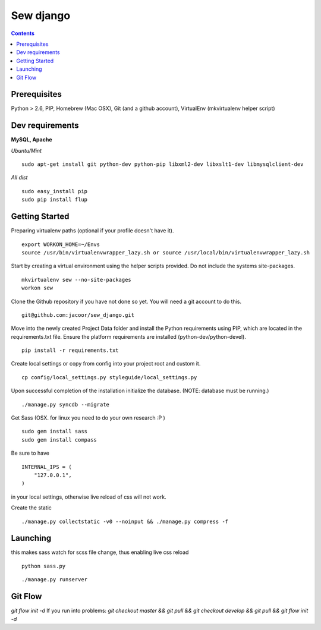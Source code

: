 **********
Sew django
**********

.. image:: https://travis-ci.org/jacoor/sew_django.png?branch=develop   
   :target: https://travis-ci.org/jacoor/sew_django


.. image:: https://coveralls.io/repos/jacoor/sew_django/badge.png?branch=develop
  :target: https://coveralls.io/r/jacoor/sew_django?branch=develop


.. image:: https://requires.io/github/jacoor/sew_django/requirements.png?branch=feature%2Fregistration_1
   :target: https://requires.io/github/jacoor/sew_django/requirements/?branch=feature%2Fregistration_1
   :alt: Requirements Status

   
.. contents::

Prerequisites
=============
Python > 2.6, PIP, Homebrew (Mac OSX), Git (and a github account), VirtualEnv (mkvirtualenv helper script)

Dev requirements
================
**MySQL, Apache**


*Ubuntu/Mint*

::

    sudo apt-get install git python-dev python-pip libxml2-dev libxslt1-dev libmysqlclient-dev


*All dist*

::

    sudo easy_install pip
    sudo pip install flup


Getting Started
===============
Preparing virtualenv paths (optional if your profile doesn't have it).

::

    export WORKON_HOME=~/Envs
    source /usr/bin/virtualenvwrapper_lazy.sh or source /usr/local/bin/virtualenvwrapper_lazy.sh

Start by creating a virtual environment using the helper scripts provided. Do not include the systems site-packages.

::

    mkvirtualenv sew --no-site-packages
    workon sew

Clone the Github repository if you have not done so yet. You will need a git account to do this.

::

    git@github.com:jacoor/sew_django.git

Move into the newly created Project Data folder and install the Python requirements using PIP, which are located in the requirements.txt file. Ensure the platform requirements are installed (python-dev/python-devel).

::

    pip install -r requirements.txt

Create local settings or copy from config into your project root and custom it.

::

    cp config/local_settings.py styleguide/local_settings.py

Upon successful completion of the installation initialize the database. (NOTE: database must be running.)

::

    ./manage.py syncdb --migrate


Get Sass (OSX. for linux you need to do your own research :P )

::

    sudo gem install sass
    sudo gem install compass

Be sure to have 

::

    INTERNAL_IPS = (
        "127.0.0.1",
    ) 

in your local settings, otherwise live reload of css will not work. 


Create the static

::

    ./manage.py collectstatic -v0 --noinput && ./manage.py compress -f



Launching
=========

this makes sass watch for scss file change, thus enabling live css reload

:: 

 python sass.py


::

./manage.py runserver


Git Flow
========
`git flow init -d`
If you run into problems:
`git checkout master && git pull && git checkout develop && git pull && git flow init -d`
